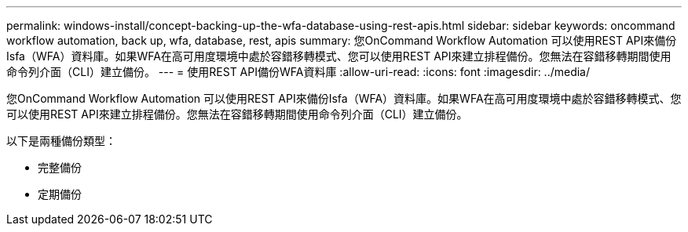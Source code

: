 ---
permalink: windows-install/concept-backing-up-the-wfa-database-using-rest-apis.html 
sidebar: sidebar 
keywords: oncommand workflow automation, back up, wfa, database, rest, apis 
summary: 您OnCommand Workflow Automation 可以使用REST API來備份Isfa（WFA）資料庫。如果WFA在高可用度環境中處於容錯移轉模式、您可以使用REST API來建立排程備份。您無法在容錯移轉期間使用命令列介面（CLI）建立備份。 
---
= 使用REST API備份WFA資料庫
:allow-uri-read: 
:icons: font
:imagesdir: ../media/


[role="lead"]
您OnCommand Workflow Automation 可以使用REST API來備份Isfa（WFA）資料庫。如果WFA在高可用度環境中處於容錯移轉模式、您可以使用REST API來建立排程備份。您無法在容錯移轉期間使用命令列介面（CLI）建立備份。

以下是兩種備份類型：

* 完整備份
* 定期備份

